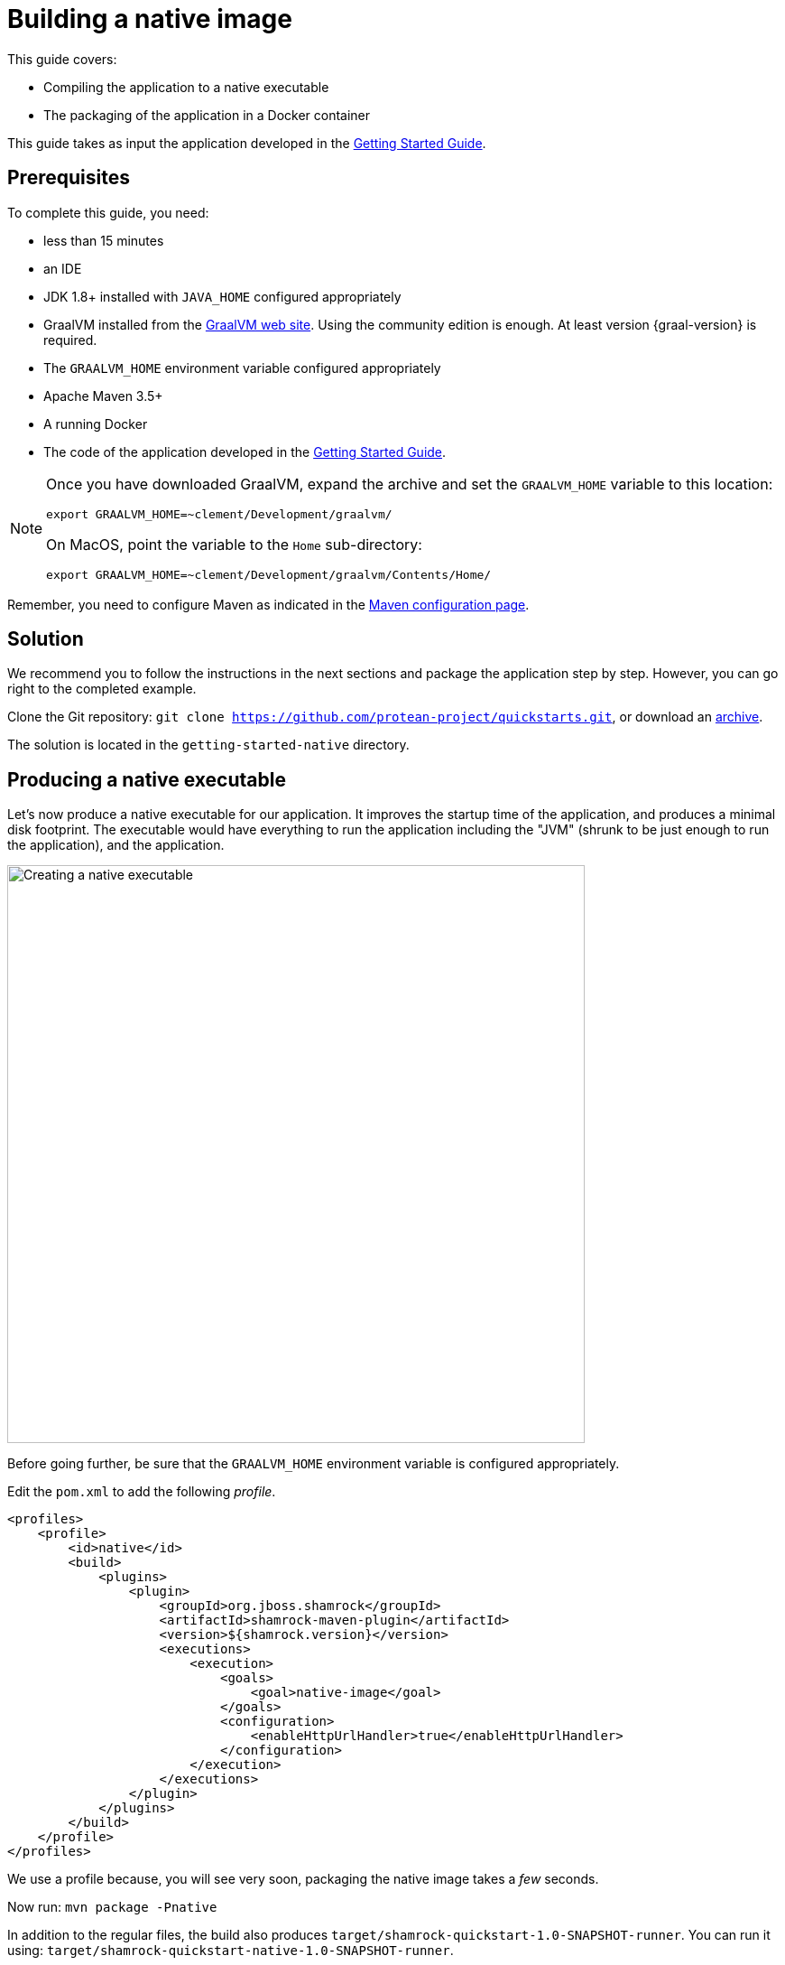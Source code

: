 = Building a native image

This guide covers:

* Compiling the application to a native executable
* The packaging of the application in a Docker container

This guide takes as input the application developed in the link:getting-started-guide.html[Getting Started Guide].

== Prerequisites

To complete this guide, you need:

* less than 15 minutes
* an IDE
* JDK 1.8+ installed with `JAVA_HOME` configured appropriately
* GraalVM installed from the http://www.graalvm.org/downloads/[GraalVM web site].
Using the community edition is enough.
At least version {graal-version} is required.
* The `GRAALVM_HOME` environment variable configured appropriately
* Apache Maven 3.5+
* A running Docker
* The code of the application developed in the link:getting-started-guide.adoc[Getting Started Guide].

[NOTE]
====
Once you have downloaded GraalVM, expand the archive and set the `GRAALVM_HOME` variable to this location:

`export GRAALVM_HOME=~clement/Development/graalvm/`

On MacOS, point the variable to the `Home` sub-directory:

`export GRAALVM_HOME=~clement/Development/graalvm/Contents/Home/`
====

Remember, you need to configure Maven as indicated in the link:maven-config.html[Maven configuration page].

== Solution

We recommend you to follow the instructions in the next sections and package the application step by step.
However, you can go right to the completed example.

Clone the Git repository: `git clone https://github.com/protean-project/quickstarts.git`, or download an https://github.com/protean-project/quickstarts/archive/master.zip[archive].

The solution is located in the `getting-started-native` directory.

== Producing a native executable

Let's now produce a native executable for our application.
It improves the startup time of the application, and produces a minimal disk footprint.
The executable would have everything to run the application including the "JVM" (shrunk to be just enough to run the application), and the application.

image:native-image-process.png[Creating a native executable, width=640]

Before going further, be sure that the `GRAALVM_HOME` environment variable is configured appropriately.

Edit the `pom.xml` to add the following _profile_.

[source,xml]
----
<profiles>
    <profile>
        <id>native</id>
        <build>
            <plugins>
                <plugin>
                    <groupId>org.jboss.shamrock</groupId>
                    <artifactId>shamrock-maven-plugin</artifactId>
                    <version>${shamrock.version}</version>
                    <executions>
                        <execution>
                            <goals>
                                <goal>native-image</goal>
                            </goals>
                            <configuration>
                                <enableHttpUrlHandler>true</enableHttpUrlHandler>
                            </configuration>
                        </execution>
                    </executions>
                </plugin>
            </plugins>
        </build>
    </profile>
</profiles>
----

We use a profile because, you will see very soon, packaging the native image takes a _few_ seconds.

Now run: `mvn package -Pnative`

In addition to the regular files, the build also produces `target/shamrock-quickstart-1.0-SNAPSHOT-runner`.
You can run it using: `target/shamrock-quickstart-native-1.0-SNAPSHOT-runner`.

== Testing the native executable

Producing a native executable can lead to a few issues, and so it's also a good idea to run some tests against the application running in the native file.

In the `pom.xml` file, extend the `native` profile with:

[source, xml]
----
<plugin>
    <groupId>org.apache.maven.plugins</groupId>
    <artifactId>maven-failsafe-plugin</artifactId>
    <version>${surefire.version}</version>
    <executions>
        <execution>
            <goals>
                <goal>integration-test</goal>
                <goal>verify</goal>
            </goals>
            <configuration>
                <systemProperties>
                    <native.image.path>${project.build.directory}/${project.build.finalName}-runner</native.image.path>
                </systemProperties>
            </configuration>
        </execution>
    </executions>
</plugin>
----

Then, create the `src/test/java/org/acme/quickstart/GreetingResourceIT.java` with the following content:

[source,java]
----
package org.acme.quickstart;


import org.jboss.shamrock.test.SubstrateTest;
import org.junit.runner.RunWith;

@RunWith(SubstrateTest.class) // <1>
public class GreetingResourceIT extends GreetingResourceTest { // <2>

    // Run the same tests

}
----
<1> Use another test runner that starts the application from the native file before the tests.
The executable is retrieved using the `native.image.path` system property configured in the _Failsafe Maven Plugin_.
<2> We extend our previous tests, but you can also implement your tests

To see the `GreetingResourceIT` run against the native image, add a verify goal:
[source]
----
mvn package verify -Pnative
...
[shamrock-quickstart-1.0-SNAPSHOT-runner:5185]   (typeflow):  35,160.93 ms
[shamrock-quickstart-1.0-SNAPSHOT-runner:5185]    (objects):  24,027.13 ms
[shamrock-quickstart-1.0-SNAPSHOT-runner:5185]   (features):   1,313.94 ms
[shamrock-quickstart-1.0-SNAPSHOT-runner:5185]     analysis:  61,512.95 ms
[shamrock-quickstart-1.0-SNAPSHOT-runner:5185]     universe:   1,924.69 ms
[shamrock-quickstart-1.0-SNAPSHOT-runner:5185]      (parse):  11,479.41 ms
[shamrock-quickstart-1.0-SNAPSHOT-runner:5185]     (inline):  13,568.71 ms
[shamrock-quickstart-1.0-SNAPSHOT-runner:5185]    (compile):  82,885.41 ms
[shamrock-quickstart-1.0-SNAPSHOT-runner:5185]      compile: 114,095.02 ms
[shamrock-quickstart-1.0-SNAPSHOT-runner:5185]        image:   5,680.17 ms
[shamrock-quickstart-1.0-SNAPSHOT-runner:5185]        write:   1,876.14 ms
[shamrock-quickstart-1.0-SNAPSHOT-runner:5185]      [total]: 197,587.37 ms
[INFO]
[INFO] --- maven-failsafe-plugin:2.21.0:integration-test (default) @ shamrock-quickstart ---
[INFO]
[INFO] -------------------------------------------------------
[INFO]  T E S T S
[INFO] -------------------------------------------------------
[INFO] Running org.acme.quickstart.GreetingResourceIT
Executing /Users/starksm/Dev/JBoss/Protean/get-started/target/shamrock-quickstart-1.0-SNAPSHOT-runner
2018-11-26 08:20:43,169 ironmaiden shamrock-quickstart-1.0-SNAPSHOT-runner[5220] INFO  [o.j.s.u.r.UndertowDeploymentTemplate] (main) Starting Undertow on port 8080
2018-11-26 08:20:43,190 ironmaiden shamrock-quickstart-1.0-SNAPSHOT-runner[5220] INFO  [o.j.shamrock] (main) Shamrock started in 21.930ms
[INFO] Tests run: 2, Failures: 0, Errors: 0, Skipped: 0, Time elapsed: 3.097 s - in org.acme.quickstart.GreetingResourceIT
[INFO]
[INFO] Results:
[INFO]
[INFO] Tests run: 2, Failures: 0, Errors: 0, Skipped: 0
...
----

== Producing a Docker container

You can run the application in a Docker container using the JAR produced by the Shamrock Maven Plugin.
However, in this guide we focus on creating a Docker image using the produced native executable.
Because the Docker container may not use the same _executable_ format as the one produced by default, we must instruct the Maven build to produce an
 executable from inside a Docker container:

[source, bash]
----
mvn package -Pnative -Dnative-image.docker-build=true
----

The produced executable will be a 64 bit Linux executable, so depending on your operating system it may no longer be runnable.
However, it's not an issue as we are going to copy it to a Docker container.
Create the following `Dockerfile` in the `src/main/docker` (or wherever you want):

[source]
----
FROM registry.fedoraproject.org/fedora-minimal
WORKDIR /work/
COPY target/*-runner /work/application
RUN chmod 775 /work
EXPOSE 8080
CMD ["./application", "-Dshamrock.http.host=0.0.0.0"]
----

Then, if you didn't delete the generated native executable, you can build the docker image with:

[source]
----
docker build -f src/main/docker/Dockerfile -t shamrock-quickstart/quickstart .
----

And finally, run it with:

[source]
----
docker run -i --rm -p 8080:8080 shamrock-quickstart/quickstart
----

NOTE: Interested by tiny Docker images, check the https://github.com/jbossas/protean-shamrock/tree/master/docker/distroless[distroless] version.

== What's next?

This guide covered the creation of a native (binary) executable for your application.
It provides an application exhibiting a swift startup time and consuming less memory.
However, there is much more.
We recommend continuing the journey with the link:kubernetes-guide.html[deployment to Kubernetes and OpenShift].

